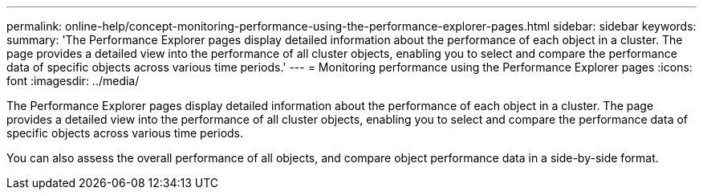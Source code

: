 ---
permalink: online-help/concept-monitoring-performance-using-the-performance-explorer-pages.html
sidebar: sidebar
keywords: 
summary: 'The Performance Explorer pages display detailed information about the performance of each object in a cluster. The page provides a detailed view into the performance of all cluster objects, enabling you to select and compare the performance data of specific objects across various time periods.'
---
= Monitoring performance using the Performance Explorer pages
:icons: font
:imagesdir: ../media/

[.lead]
The Performance Explorer pages display detailed information about the performance of each object in a cluster. The page provides a detailed view into the performance of all cluster objects, enabling you to select and compare the performance data of specific objects across various time periods.

You can also assess the overall performance of all objects, and compare object performance data in a side-by-side format.
